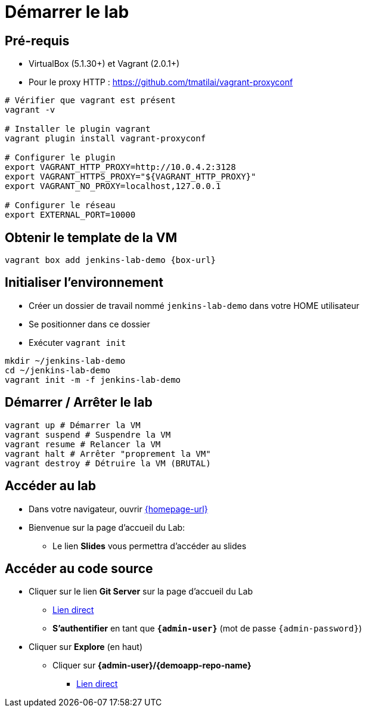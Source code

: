 
[{invert}]
= Démarrer le lab

== Pré-requis

* VirtualBox (5.1.30+) et Vagrant (2.0.1+)
* Pour le proxy HTTP : https://github.com/tmatilai/vagrant-proxyconf

[source,bash]
----
# Vérifier que vagrant est présent
vagrant -v

# Installer le plugin vagrant
vagrant plugin install vagrant-proxyconf

# Configurer le plugin
export VAGRANT_HTTP_PROXY=http://10.0.4.2:3128
export VAGRANT_HTTPS_PROXY="${VAGRANT_HTTP_PROXY}"
export VAGRANT_NO_PROXY=localhost,127.0.0.1

# Configurer le réseau
export EXTERNAL_PORT=10000
----
// ** et/ou https://github.com/AlbanMontaigu/docker-transparent-proxy

== Obtenir le template de la VM

[source,bash,subs="attributes"]
----
vagrant box add jenkins-lab-demo {box-url}
----

== Initialiser l'environnement

* Créer un dossier de travail nommé `jenkins-lab-demo`
dans votre HOME utilisateur
* Se positionner dans ce dossier
* Exécuter `vagrant init`

[source,bash]
----
mkdir ~/jenkins-lab-demo
cd ~/jenkins-lab-demo
vagrant init -m -f jenkins-lab-demo
----

== Démarrer / Arrêter le lab

[source,bash]
----
vagrant up # Démarrer la VM
vagrant suspend # Suspendre la VM
vagrant resume # Relancer la VM
vagrant halt # Arrêter "proprement la VM"
vagrant destroy # Détruire la VM (BRUTAL)
----

== Accéder au lab

* Dans votre navigateur, ouvrir link:{homepage-url}[{homepage-url},window=_blank]
* Bienvenue sur la page d'accueil du Lab:
** Le lien *Slides* vous permettra d'accéder au slides

== Accéder au code source

* Cliquer sur le lien *Git Server* sur la page d'accueil du Lab
** link:{gitserver-url}[Lien direct,window=_blank]
** *S'authentifier* en tant que *`{admin-user}`* (mot de passe `{admin-password}`)
* Cliquer sur *Explore* (en haut)
** Cliquer sur *{admin-user}/{demoapp-repo-name}*
*** link:{demoapp-repo-web-url}[Lien direct,window=_blank]
